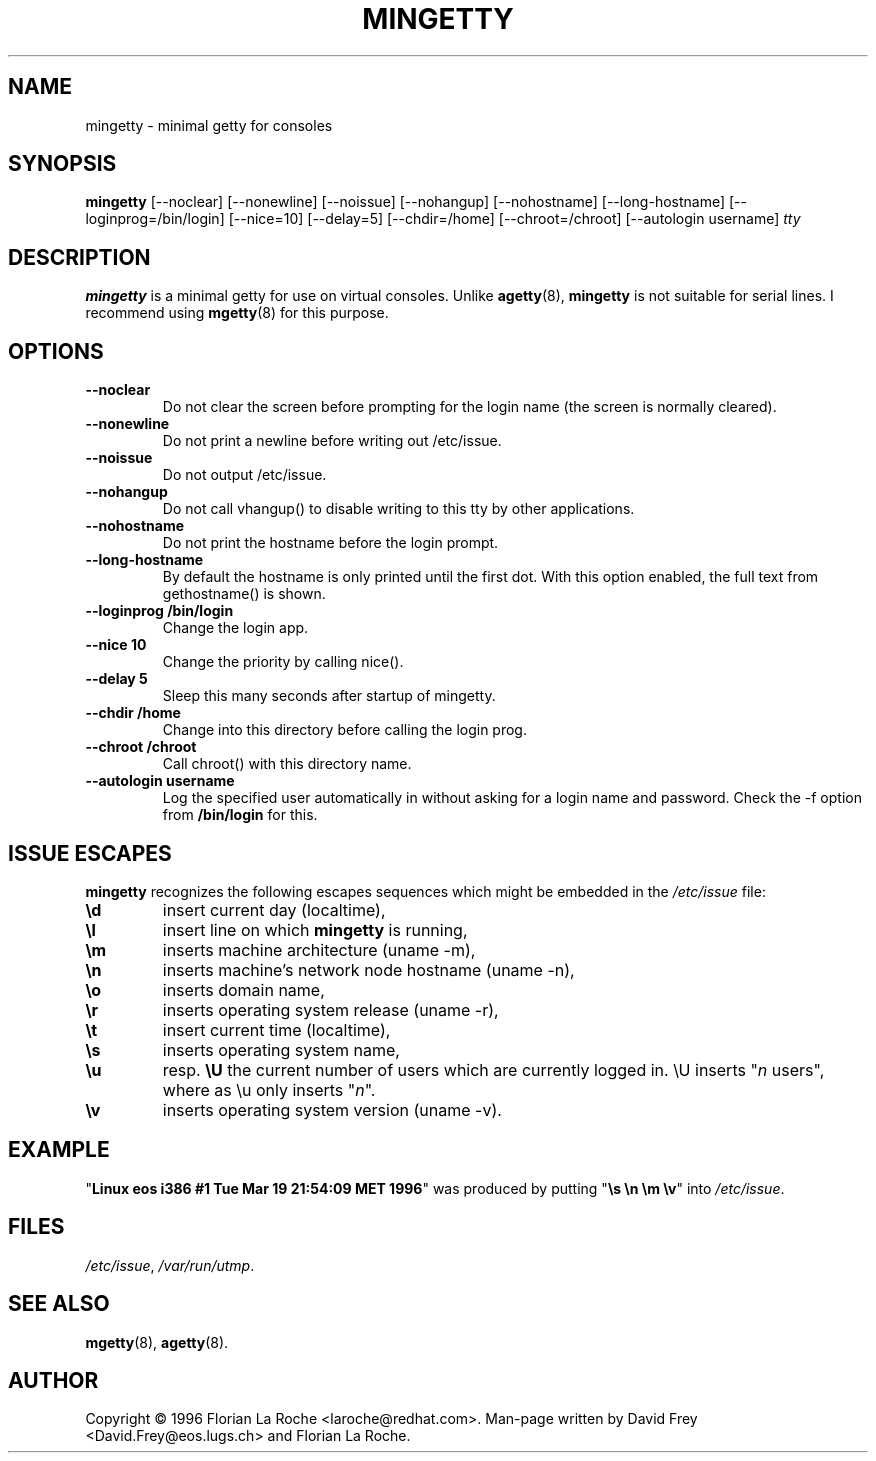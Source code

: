 .TH MINGETTY 8 "6 Apr 1996" "Debian-Local" "Linux Programmer's Manual"
.SH NAME
mingetty \- minimal getty for consoles
.SH SYNOPSIS
.B mingetty
[\-\-noclear] [\-\-nonewline] [\-\-noissue] [\-\-nohangup] [\-\-nohostname]
[\-\-long\-hostname] [\-\-loginprog=/bin/login] [\-\-nice=10] [\-\-delay=5]
[\-\-chdir=/home] [\-\-chroot=/chroot] [\-\-autologin username]
.I tty
.PP
.SH DESCRIPTION
.B mingetty 
is a minimal getty for use on virtual consoles.
Unlike 
.BR agetty (8),
.B mingetty
is not suitable for serial lines.
I recommend using
.BR mgetty (8) 
for this purpose.
.PP
.SH OPTIONS
.TP
.B \-\-noclear
Do not clear the screen before prompting for the login name (the screen
is normally cleared).
.TP
.B \-\-nonewline
Do not print a newline before writing out /etc/issue.
.TP
.B \-\-noissue
Do not output /etc/issue.
.TP
.B \-\-nohangup
Do not call vhangup() to disable writing to this tty by
other applications.
.TP
.B \-\-nohostname
Do not print the hostname before the login prompt.
.TP
.B \-\-long\-hostname
By default the hostname is only printed until the first dot.
With this option enabled, the full text from gethostname() is shown.
.TP
.B \-\-loginprog /bin/login
Change the login app.
.TP
.B \-\-nice 10
Change the priority by calling nice().
.TP
.B \-\-delay 5
Sleep this many seconds after startup of mingetty.
.TP
.B \-\-chdir /home
Change into this directory before calling the login prog.
.TP
.B \-\-chroot /chroot
Call chroot() with this directory name.
.TP
.B \-\-autologin username
Log the specified user automatically in without asking for
a login name and password. Check the \-f option from
.B /bin/login
for this.
.PP
.SH "ISSUE ESCAPES"
.B mingetty 
recognizes the following escapes sequences which might be embedded in the 
.I /etc/issue
file:
.IP \fB\ed\fP
insert current day (localtime),
.IP \fB\el\fP
insert line on which 
.B mingetty 
is running,
.IP \fB\em\fP
inserts machine architecture (uname -m),
.IP \fB\en\fP
inserts machine's network node hostname (uname -n),
.IP \fB\eo\fP
inserts domain name,
.IP \fB\er\fP
inserts operating system release (uname -r),
.IP \fB\et\fP
insert current time (localtime),
.IP \fB\es\fP
inserts operating system name,
.IP \fB\eu\fP
resp. \fB\eU\fP
the current number of users which are currently logged in.
\\U inserts "\fIn\fP users", where as \\u only inserts "\fIn\fP".
.IP \fB\ev\fP
inserts operating system version (uname -v).
.PP
.SH EXAMPLE
"\fBLinux\ eos\ i386\ #1\ Tue\ Mar\ 19\ 21:54:09\ MET\ 1996\fP" was produced
by putting "\fB\\s\ \\n\ \\m\ \\v\fP" into
.IR /etc/issue .
.PP
.SH FILES
.IR /etc/issue ,
.IR /var/run/utmp .
.PP
.SH "SEE ALSO"
.BR mgetty (8),
.BR agetty (8).
.PP
.SH AUTHOR
Copyright \(co 1996 Florian La Roche <laroche@redhat.com>.
Man-page written by David Frey <David.Frey@eos.lugs.ch> and
Florian La Roche.
